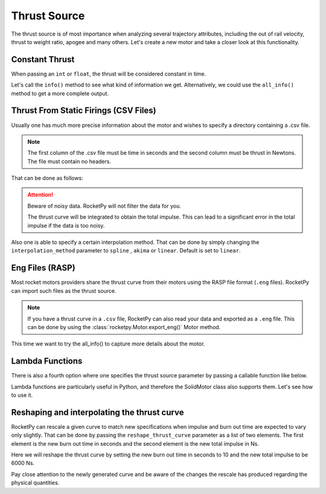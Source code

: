 Thrust Source
=============

The thrust source is of most importance when analyzing several trajectory 
attributes, including the out of rail velocity, thrust to weight ratio, apogee
and many others. Let's create a new motor and take a closer look at this 
functionality.

Constant Thrust
---------------

When passing an ``int`` or ``float``, the thrust will be considered constant in time.

.. jupyter-execute::

    from rocketpy import SolidMotor

    solid_constant = SolidMotor(
        thrust_source=1500,
        dry_mass=1.815,
        dry_inertia=(0.125, 0.125, 0.002),
        center_of_dry_mass_position=0.317,
        grains_center_of_mass_position=0.397,
        burn_time=3.9,
        grain_number=5,
        grain_separation=5 / 1000,
        grain_density=1815,
        grain_outer_radius=33 / 1000,
        grain_initial_inner_radius=15 / 1000,
        grain_initial_height=120 / 1000,
        nozzle_radius=33 / 1000,
        throat_radius=11 / 1000,
        interpolation_method="linear",
        nozzle_position=0,
        coordinate_system_orientation="nozzle_to_combustion_chamber",
    )

Let's call the ``info()`` method to see what kind of information we get. 
Alternatively, we could use the ``all_info()`` method to get a more complete 
output.

.. jupyter-execute::

    solid_constant.info()

Thrust From Static Firings (CSV Files)
--------------------------------------

Usually one has much more precise information about the motor and wishes to 
specify a directory containing a .csv file.

.. note::
    
        The first column of the .csv file must be time in seconds and the second 
        column must be thrust in Newtons. The file must contain no headers.

That can be done as follows:

.. jupyter-execute::

    solid_csv = SolidMotor(
        thrust_source="../data/motors/keron/thrustCurve.csv",
        dry_mass=1.815,
        dry_inertia=(0.125, 0.125, 0.002),
        center_of_dry_mass_position=0.317,
        grains_center_of_mass_position=0.397,
        burn_time=3.9,
        grain_number=5,
        grain_separation=5 / 1000,
        grain_density=1815,
        grain_outer_radius=33 / 1000,
        grain_initial_inner_radius=15 / 1000,
        grain_initial_height=120 / 1000,
        nozzle_radius=33 / 1000,
        throat_radius=11 / 1000,
        interpolation_method="linear",
        nozzle_position=0,
        coordinate_system_orientation="nozzle_to_combustion_chamber",
    )
    solid_csv.info()

.. attention::

    Beware of noisy data. RocketPy will not filter the data for you. 

    The thrust curve will be integrated to obtain the total impulse. This can
    lead to a significant error in the total impulse if the data is too 
    noisy.

Also one is able to specify a certain interpolation method. That can be done by 
simply changing the ``interpolation_method`` parameter to ``spline`` , ``akima``
or ``linear``. Default is set to ``linear``.

Eng Files (RASP)
----------------

Most rocket motors providers share the thrust curve from their motors using 
the RASP file format (``.eng`` files). RocketPy can import such files as the 
thrust source. 

.. note::

    If you have a thrust curve in a ``.csv`` file, RocketPy can also read your
    data and exported as a ``.eng`` file. This can be done by using the
    :class:`rocketpy.Motor.export_eng()` Motor method.

.. jupyter-execute::

    solid_eng = SolidMotor(
        thrust_source="../data/motors/Cesaroni_M1670.eng",
        dry_mass=1.815,
        dry_inertia=(0.125, 0.125, 0.002),
        center_of_dry_mass_position=0.317,
        grains_center_of_mass_position=0.397,
        burn_time=3.9,
        grain_number=5,
        grain_separation=5 / 1000,
        grain_density=1815,
        grain_outer_radius=33 / 1000,
        grain_initial_inner_radius=15 / 1000,
        grain_initial_height=120 / 1000,
        nozzle_radius=33 / 1000,
        throat_radius=11 / 1000,
        interpolation_method="linear",
        nozzle_position=0,
        coordinate_system_orientation="nozzle_to_combustion_chamber",
    )

This time we want to try the all_info() to capture more details about the motor.

.. jupyter-execute::

    solid_eng.all_info()

Lambda Functions
----------------

There is also a fourth option where one specifies the thrust source parameter by
passing a callable function like below.

Lambda functions are particularly useful in Python, and therefore the SolidMotor
class also supports them. Let's see how to use it.

.. jupyter-execute::

    solid_lambda = SolidMotor(
        thrust_source=lambda x: 1 / (x + 1),
        dry_mass=1.815,
        dry_inertia=(0.125, 0.125, 0.002),
        center_of_dry_mass_position=0.317,
        grains_center_of_mass_position=0.397,
        burn_time=3.9,
        grain_number=5,
        grain_separation=5 / 1000,
        grain_density=1815,
        grain_outer_radius=33 / 1000,
        grain_initial_inner_radius=15 / 1000,
        grain_initial_height=120 / 1000,
        nozzle_radius=33 / 1000,
        throat_radius=11 / 1000,
        interpolation_method="linear",
        nozzle_position=0,
        coordinate_system_orientation="nozzle_to_combustion_chamber",
    )
    solid_lambda.info()

Reshaping and interpolating the thrust curve
--------------------------------------------

RocketPy can rescale a given curve to match new specifications when impulse
and burn out time are expected to vary only slightly. That can be done by 
passing the ``reshape_thrust_curve`` parameter as a list of two elements. The
first element is the new burn out time in seconds and the second element is the
new total impulse in Ns.

Here we will reshape the thrust curve by setting the new burn out time in
seconds to 10 and the new total impulse to be 6000 Ns.

.. jupyter-execute::
    :emphasize-lines: 5

    solid_reshaped = SolidMotor(
        thrust_source="../data/motors/keron/thrustCurve.csv",
        dry_mass=1.815,
        dry_inertia=(0.125, 0.125, 0.002),
        reshape_thrust_curve=[10, 6000],
        center_of_dry_mass_position=0.317,
        grains_center_of_mass_position=0.397,
        burn_time=3.9,
        grain_number=5,
        grain_separation=5 / 1000,
        grain_density=1815,
        grain_outer_radius=33 / 1000,
        grain_initial_inner_radius=15 / 1000,
        grain_initial_height=120 / 1000,
        nozzle_radius=33 / 1000,
        throat_radius=11 / 1000,
        interpolation_method="linear",
        nozzle_position=0,
        coordinate_system_orientation="nozzle_to_combustion_chamber",
    )

Pay close attention to the newly generated curve and be aware of the changes the
rescale has produced regarding the physical quantities.

.. jupyter-execute::

    solid_reshaped.all_info()